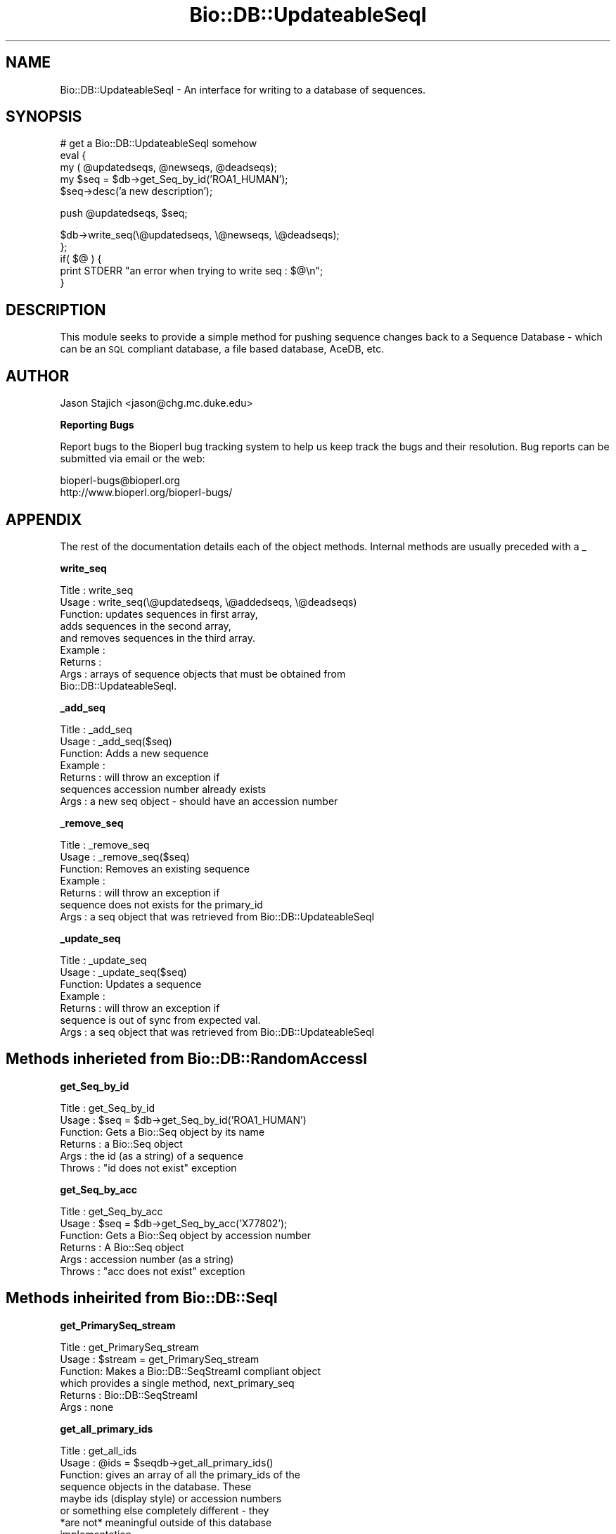 .\" Automatically generated by Pod::Man version 1.02
.\" Wed Jun 27 13:30:23 2001
.\"
.\" Standard preamble:
.\" ======================================================================
.de Sh \" Subsection heading
.br
.if t .Sp
.ne 5
.PP
\fB\\$1\fR
.PP
..
.de Sp \" Vertical space (when we can't use .PP)
.if t .sp .5v
.if n .sp
..
.de Ip \" List item
.br
.ie \\n(.$>=3 .ne \\$3
.el .ne 3
.IP "\\$1" \\$2
..
.de Vb \" Begin verbatim text
.ft CW
.nf
.ne \\$1
..
.de Ve \" End verbatim text
.ft R

.fi
..
.\" Set up some character translations and predefined strings.  \*(-- will
.\" give an unbreakable dash, \*(PI will give pi, \*(L" will give a left
.\" double quote, and \*(R" will give a right double quote.  | will give a
.\" real vertical bar.  \*(C+ will give a nicer C++.  Capital omega is used
.\" to do unbreakable dashes and therefore won't be available.  \*(C` and
.\" \*(C' expand to `' in nroff, nothing in troff, for use with C<>
.tr \(*W-|\(bv\*(Tr
.ds C+ C\v'-.1v'\h'-1p'\s-2+\h'-1p'+\s0\v'.1v'\h'-1p'
.ie n \{\
.    ds -- \(*W-
.    ds PI pi
.    if (\n(.H=4u)&(1m=24u) .ds -- \(*W\h'-12u'\(*W\h'-12u'-\" diablo 10 pitch
.    if (\n(.H=4u)&(1m=20u) .ds -- \(*W\h'-12u'\(*W\h'-8u'-\"  diablo 12 pitch
.    ds L" ""
.    ds R" ""
.    ds C` `
.    ds C' '
'br\}
.el\{\
.    ds -- \|\(em\|
.    ds PI \(*p
.    ds L" ``
.    ds R" ''
'br\}
.\"
.\" If the F register is turned on, we'll generate index entries on stderr
.\" for titles (.TH), headers (.SH), subsections (.Sh), items (.Ip), and
.\" index entries marked with X<> in POD.  Of course, you'll have to process
.\" the output yourself in some meaningful fashion.
.if \nF \{\
.    de IX
.    tm Index:\\$1\t\\n%\t"\\$2"
.    .
.    nr % 0
.    rr F
.\}
.\"
.\" For nroff, turn off justification.  Always turn off hyphenation; it
.\" makes way too many mistakes in technical documents.
.hy 0
.if n .na
.\"
.\" Accent mark definitions (@(#)ms.acc 1.5 88/02/08 SMI; from UCB 4.2).
.\" Fear.  Run.  Save yourself.  No user-serviceable parts.
.bd B 3
.    \" fudge factors for nroff and troff
.if n \{\
.    ds #H 0
.    ds #V .8m
.    ds #F .3m
.    ds #[ \f1
.    ds #] \fP
.\}
.if t \{\
.    ds #H ((1u-(\\\\n(.fu%2u))*.13m)
.    ds #V .6m
.    ds #F 0
.    ds #[ \&
.    ds #] \&
.\}
.    \" simple accents for nroff and troff
.if n \{\
.    ds ' \&
.    ds ` \&
.    ds ^ \&
.    ds , \&
.    ds ~ ~
.    ds /
.\}
.if t \{\
.    ds ' \\k:\h'-(\\n(.wu*8/10-\*(#H)'\'\h"|\\n:u"
.    ds ` \\k:\h'-(\\n(.wu*8/10-\*(#H)'\`\h'|\\n:u'
.    ds ^ \\k:\h'-(\\n(.wu*10/11-\*(#H)'^\h'|\\n:u'
.    ds , \\k:\h'-(\\n(.wu*8/10)',\h'|\\n:u'
.    ds ~ \\k:\h'-(\\n(.wu-\*(#H-.1m)'~\h'|\\n:u'
.    ds / \\k:\h'-(\\n(.wu*8/10-\*(#H)'\z\(sl\h'|\\n:u'
.\}
.    \" troff and (daisy-wheel) nroff accents
.ds : \\k:\h'-(\\n(.wu*8/10-\*(#H+.1m+\*(#F)'\v'-\*(#V'\z.\h'.2m+\*(#F'.\h'|\\n:u'\v'\*(#V'
.ds 8 \h'\*(#H'\(*b\h'-\*(#H'
.ds o \\k:\h'-(\\n(.wu+\w'\(de'u-\*(#H)/2u'\v'-.3n'\*(#[\z\(de\v'.3n'\h'|\\n:u'\*(#]
.ds d- \h'\*(#H'\(pd\h'-\w'~'u'\v'-.25m'\f2\(hy\fP\v'.25m'\h'-\*(#H'
.ds D- D\\k:\h'-\w'D'u'\v'-.11m'\z\(hy\v'.11m'\h'|\\n:u'
.ds th \*(#[\v'.3m'\s+1I\s-1\v'-.3m'\h'-(\w'I'u*2/3)'\s-1o\s+1\*(#]
.ds Th \*(#[\s+2I\s-2\h'-\w'I'u*3/5'\v'-.3m'o\v'.3m'\*(#]
.ds ae a\h'-(\w'a'u*4/10)'e
.ds Ae A\h'-(\w'A'u*4/10)'E
.    \" corrections for vroff
.if v .ds ~ \\k:\h'-(\\n(.wu*9/10-\*(#H)'\s-2\u~\d\s+2\h'|\\n:u'
.if v .ds ^ \\k:\h'-(\\n(.wu*10/11-\*(#H)'\v'-.4m'^\v'.4m'\h'|\\n:u'
.    \" for low resolution devices (crt and lpr)
.if \n(.H>23 .if \n(.V>19 \
\{\
.    ds : e
.    ds 8 ss
.    ds o a
.    ds d- d\h'-1'\(ga
.    ds D- D\h'-1'\(hy
.    ds th \o'bp'
.    ds Th \o'LP'
.    ds ae ae
.    ds Ae AE
.\}
.rm #[ #] #H #V #F C
.\" ======================================================================
.\"
.IX Title "Bio::DB::UpdateableSeqI 3"
.TH Bio::DB::UpdateableSeqI 3 "perl v5.6.0" "2001-06-18" "User Contributed Perl Documentation"
.UC
.SH "NAME"
Bio::DB::UpdateableSeqI \- An interface for writing to a database of sequences.
.SH "SYNOPSIS"
.IX Header "SYNOPSIS"
.Vb 5
\&    # get a Bio::DB::UpdateableSeqI somehow
\&    eval {
\&        my ( @updatedseqs, @newseqs, @deadseqs);
\&        my $seq = $db->get_Seq_by_id('ROA1_HUMAN');
\&        $seq->desc('a new description');
.Ve
.Vb 1
\&        push @updatedseqs, $seq;
.Ve
.Vb 5
\&        $db->write_seq(\e@updatedseqs, \e@newseqs, \e@deadseqs);
\&    };
\&    if( $@ ) {
\&        print STDERR "an error when trying to write seq : $@\en";
\&    }
.Ve
.SH "DESCRIPTION"
.IX Header "DESCRIPTION"
This module seeks to provide a simple method for pushing sequence changes 
back to a Sequence Database \- which can be an \s-1SQL\s0 compliant database, a file 
based database, AceDB, etc.
.SH "AUTHOR"
.IX Header "AUTHOR"
Jason Stajich <jason@chg.mc.duke.edu>
.Sh "Reporting Bugs"
.IX Subsection "Reporting Bugs"
Report bugs to the Bioperl bug tracking system to help us keep track the bugs and 
their resolution. Bug reports can be submitted via email or the web:
.PP
.Vb 2
\&    bioperl-bugs@bioperl.org                   
\&    http://www.bioperl.org/bioperl-bugs/
.Ve
.SH "APPENDIX"
.IX Header "APPENDIX"
The rest of the documentation details each of the object methods. Internal methods are usually preceded with a _
.Sh "write_seq"
.IX Subsection "write_seq"
.Vb 9
\&  Title   : write_seq
\&  Usage   : write_seq(\e@updatedseqs, \e@addedseqs, \e@deadseqs)
\&  Function: updates sequences in first array,
\&            adds sequences in the second array,
\&            and removes sequences in the third array.
\&  Example :
\&  Returns :
\&  Args    : arrays of sequence objects that must be obtained from
\&            Bio::DB::UpdateableSeqI.
.Ve
.Sh "_add_seq"
.IX Subsection "_add_seq"
.Vb 7
\& Title   : _add_seq
\& Usage   : _add_seq($seq)
\& Function: Adds a new sequence
\& Example : 
\& Returns : will throw an exception if
\&           sequences accession number already exists
\& Args    : a new seq object - should have an accession number
.Ve
.Sh "_remove_seq"
.IX Subsection "_remove_seq"
.Vb 7
\& Title   : _remove_seq
\& Usage   : _remove_seq($seq)
\& Function: Removes an existing sequence
\& Example : 
\& Returns : will throw an exception if
\&           sequence does not exists for the primary_id
\& Args    : a seq object that was retrieved from Bio::DB::UpdateableSeqI
.Ve
.Sh "_update_seq"
.IX Subsection "_update_seq"
.Vb 7
\& Title   : _update_seq
\& Usage   : _update_seq($seq)
\& Function: Updates a sequence
\& Example : 
\& Returns : will throw an exception if
\&           sequence is out of sync from expected val.
\& Args    : a seq object that was retrieved from Bio::DB::UpdateableSeqI
.Ve
.SH "Methods inherieted from Bio::DB::RandomAccessI"
.IX Header "Methods inherieted from Bio::DB::RandomAccessI"
.Sh "get_Seq_by_id"
.IX Subsection "get_Seq_by_id"
.Vb 6
\& Title   : get_Seq_by_id
\& Usage   : $seq = $db->get_Seq_by_id('ROA1_HUMAN')
\& Function: Gets a Bio::Seq object by its name
\& Returns : a Bio::Seq object
\& Args    : the id (as a string) of a sequence
\& Throws  : "id does not exist" exception
.Ve
.Sh "get_Seq_by_acc"
.IX Subsection "get_Seq_by_acc"
.Vb 6
\& Title   : get_Seq_by_acc
\& Usage   : $seq = $db->get_Seq_by_acc('X77802');
\& Function: Gets a Bio::Seq object by accession number
\& Returns : A Bio::Seq object
\& Args    : accession number (as a string)
\& Throws  : "acc does not exist" exception
.Ve
.SH "Methods inheirited from Bio::DB::SeqI"
.IX Header "Methods inheirited from Bio::DB::SeqI"
.Sh "get_PrimarySeq_stream"
.IX Subsection "get_PrimarySeq_stream"
.Vb 6
\& Title   : get_PrimarySeq_stream
\& Usage   : $stream = get_PrimarySeq_stream
\& Function: Makes a Bio::DB::SeqStreamI compliant object
\&           which provides a single method, next_primary_seq
\& Returns : Bio::DB::SeqStreamI
\& Args    : none
.Ve
.Sh "get_all_primary_ids"
.IX Subsection "get_all_primary_ids"
.Vb 11
\& Title   : get_all_ids
\& Usage   : @ids = $seqdb->get_all_primary_ids()
\& Function: gives an array of all the primary_ids of the 
\&           sequence objects in the database. These
\&           maybe ids (display style) or accession numbers
\&           or something else completely different - they
\&           *are not* meaningful outside of this database
\&           implementation.
\& Example :
\& Returns : an array of strings
\& Args    : none
.Ve
.Sh "get_Seq_by_primary_id"
.IX Subsection "get_Seq_by_primary_id"
.Vb 6
\& Title   : get_Seq_by_primary_id
\& Usage   : $seq = $db->get_Seq_by_primary_id($primary_id_string);
\& Function: Gets a Bio::Seq object by the primary id. The primary
\&           id in these cases has to come from $db->get_all_primary_ids.
\&           There is no other way to get (or guess) the primary_ids
\&           in a database.
.Ve
.Vb 6
\&           The other possibility is to get Bio::PrimarySeqI objects
\&           via the get_PrimarySeq_stream and the primary_id field
\&           on these objects are specified as the ids to use here.
\& Returns : A Bio::Seq object
\& Args    : accession number (as a string)
\& Throws  : "acc does not exist" exception
.Ve
